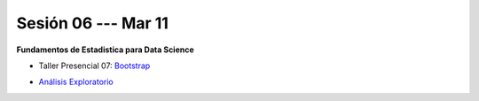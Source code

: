 Sesión 06 --- Mar 11
-------------------------------------------------------------------------------

**Fundamentos de Estadistica para Data Science**

.. raw:: html

   <hr style="height:2px;border-width:0;color:gray;background-color:gray">

* Taller Presencial 07: `Bootstrap <https://classroom.github.com/a/fT716F9t>`_

.. raw:: html

   <hr style="height:2px;border-width:0;color:gray;background-color:gray">

* `Análisis Exploratorio <https://jdvelasq.github.io/curso_fundametos_estadistica/index.html>`_

.. raw:: html

   <hr style="height:2px;border-width:0;color:gray;background-color:gray">
